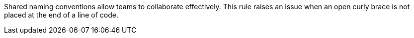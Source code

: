 Shared naming conventions allow teams to collaborate effectively. This rule raises an issue when an open curly brace is not placed at the end of a line of code.
